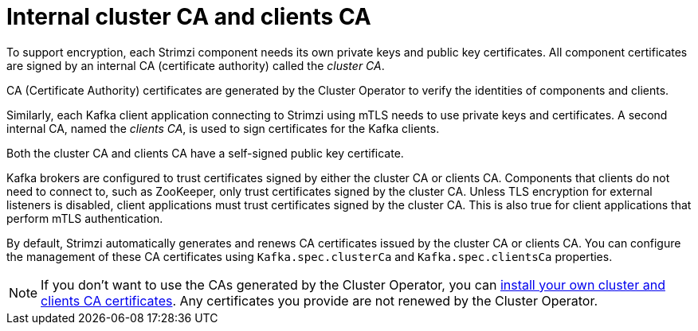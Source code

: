 // Module included in the following assemblies:
//
// assembly-security.adoc

[id='certificate-authorities-{context}']
= Internal cluster CA and clients CA

[role="_abstract"]
To support encryption, each Strimzi component needs its own private keys and public key certificates.
All component certificates are signed by an internal CA (certificate authority) called the _cluster CA_.

CA (Certificate Authority) certificates are generated by the Cluster Operator to verify the identities of components and clients.

Similarly, each Kafka client application connecting to Strimzi using mTLS needs to use private keys and certificates.
A second internal CA, named the _clients CA_, is used to sign certificates for the Kafka clients.

Both the cluster CA and clients CA have a self-signed public key certificate.

Kafka brokers are configured to trust certificates signed by either the cluster CA or clients CA.
Components that clients do not need to connect to, such as ZooKeeper, only trust certificates signed by the cluster CA.
Unless TLS encryption for external listeners is disabled, client applications must trust certificates signed by the cluster CA.
This is also true for client applications that perform mTLS authentication. 

By default, Strimzi automatically generates and renews CA certificates issued by the cluster CA or clients CA.
You can configure the management of these CA certificates using `Kafka.spec.clusterCa` and `Kafka.spec.clientsCa` properties.

NOTE: If you don't want to use the CAs generated by the Cluster Operator, you can xref:installing-your-own-ca-certificates-str[install your own cluster and clients CA certificates].
Any certificates you provide are not renewed by the Cluster Operator.
